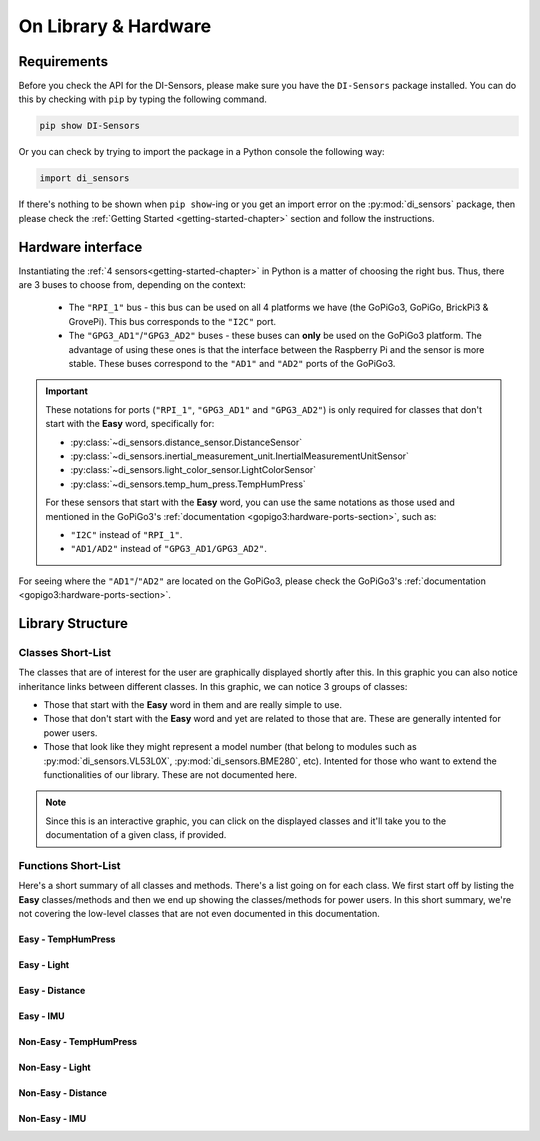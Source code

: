 .. _structure-chapter:

###########################################
On Library & Hardware
###########################################

============
Requirements
============

Before you check the API for the DI-Sensors, please make sure you have the ``DI-Sensors`` package installed. You can do this by checking with ``pip`` by typing the following command.

.. code-block:: bash

   pip show DI-Sensors

Or you can check by trying to import the package in a Python console the following way:

.. code-block:: python

   import di_sensors

If there's nothing to be shown when ``pip show``-ing or you get an import error on the :py:mod:`di_sensors` package, then please check the :ref:`Getting Started <getting-started-chapter>` section and follow the instructions.

.. _hardware-interface-section:

==================
Hardware interface
==================

Instantiating the :ref:`4 sensors<getting-started-chapter>` in Python is a matter of choosing the right bus. Thus, there are 3 buses to choose from, depending on the context:

   * The ``"RPI_1"`` bus - this bus can be used on all 4 platforms we have (the GoPiGo3, GoPiGo, BrickPi3 & GrovePi). This bus corresponds to the ``"I2C"`` port.
   * The ``"GPG3_AD1"``/``"GPG3_AD2"`` buses - these buses can **only** be used on the GoPiGo3 platform. The advantage of using these ones is that the interface between the Raspberry Pi and the sensor is more stable. These buses correspond to the ``"AD1"`` and ``"AD2"`` ports of the GoPiGo3.

.. important::

   These notations for ports (``"RPI_1"``, ``"GPG3_AD1"`` and ``"GPG3_AD2"``) is only required for classes that don't start with the **Easy** word,
   specifically for:

   * :py:class:`~di_sensors.distance_sensor.DistanceSensor`
   * :py:class:`~di_sensors.inertial_measurement_unit.InertialMeasurementUnitSensor`
   * :py:class:`~di_sensors.light_color_sensor.LightColorSensor`
   * :py:class:`~di_sensors.temp_hum_press.TempHumPress`

   For these sensors that start with the **Easy** word, you can use the same notations as those used and mentioned in the GoPiGo3's :ref:`documentation <gopigo3:hardware-ports-section>`, such as:

   * ``"I2C"`` instead of ``"RPI_1"``.
   * ``"AD1/AD2"`` instead of ``"GPG3_AD1/GPG3_AD2"``.

For seeing where the ``"AD1"``/``"AD2"`` are located on the GoPiGo3, please check the GoPiGo3's :ref:`documentation <gopigo3:hardware-ports-section>`.

==================
Library Structure
==================

------------------
Classes Short-List
------------------

The classes that are of interest for the user are graphically displayed shortly after this. In this graphic you can also notice inheritance links
between different classes. In this graphic, we can notice 3 groups of classes:

* Those that start with the **Easy** word in them and are really simple to use.
* Those that don't start with the **Easy** word and yet are related to those that are. These are generally intented for power users.
* Those that look like they might represent a model number (that belong to modules such as :py:mod:`di_sensors.VL53L0X`, :py:mod:`di_sensors.BME280`, etc).
  Intented for those who want to extend the functionalities of our library. These are not documented here.

.. inheritance-diagram::
   di_sensors.easy_distance_sensor
   di_sensors.distance_sensor
   di_sensors.easy_inertial_measurement_unit
   di_sensors.easy_temp_hum_press
   di_sensors.inertial_measurement_unit
   di_sensors.easy_light_color_sensor
   di_sensors.light_color_sensor
   di_sensors.easy_mutex
   di_sensors.temp_hum_press
   di_sensors.VL53L0X
   di_sensors.BME280
   di_sensors.BNO055
   di_sensors.PCA9570
   di_sensors.TCS34725

.. note::

   Since this is an interactive graphic, you can click on the displayed classes and it'll take you to the documentation of a given class, if provided.

--------------------
Functions Short-List
--------------------

Here's a short summary of all classes and methods. There's a list going on for each class. We first start off by listing the **Easy** classes/methods
and then we end up showing the classes/methods for power users.
In this short summary, we're not covering the low-level classes that are not even documented in this documentation.

^^^^^^^^^^^^^^^^^^^^^^^^^^^
Easy - TempHumPress
^^^^^^^^^^^^^^^^^^^^^^^^^^^

.. autosummary::

   di_sensors.easy_temp_hum_press.EasyTHPSensor
   di_sensors.easy_temp_hum_press.EasyTHPSensor.__init__
   di_sensors.easy_temp_hum_press.EasyTHPSensor.safe_celsius
   di_sensors.easy_temp_hum_press.EasyTHPSensor.safe_fahrenheit
   di_sensors.easy_temp_hum_press.EasyTHPSensor.safe_pressure
   di_sensors.easy_temp_hum_press.EasyTHPSensor.safe_humidity


^^^^^^^^^^^^^^^^^^^^
Easy - Light
^^^^^^^^^^^^^^^^^^^^

.. autosummary::

   di_sensors.easy_light_color_sensor.EasyLightColorSensor
   di_sensors.easy_light_color_sensor.EasyLightColorSensor.__init__
   di_sensors.easy_light_color_sensor.EasyLightColorSensor.translate_to_hsv
   di_sensors.easy_light_color_sensor.EasyLightColorSensor.get_safe_raw_colors
   di_sensors.easy_light_color_sensor.EasyLightColorSensor.get_rgb
   di_sensors.easy_light_color_sensor.EasyLightColorSensor.guess_color_hsv

^^^^^^^^^^^^^^^^^^^^
Easy - Distance
^^^^^^^^^^^^^^^^^^^^

.. autosummary::

   di_sensors.easy_distance_sensor.EasyDistanceSensor
   di_sensors.easy_distance_sensor.EasyDistanceSensor.__init__
   di_sensors.easy_distance_sensor.EasyDistanceSensor.read_mm
   di_sensors.easy_distance_sensor.EasyDistanceSensor.read
   di_sensors.easy_distance_sensor.EasyDistanceSensor.read_inches

^^^^^^^^^^^^^^^^^^^^
Easy - IMU
^^^^^^^^^^^^^^^^^^^^

.. autosummary::

   di_sensors.easy_inertial_measurement_unit.EasyIMUSensor
   di_sensors.easy_inertial_measurement_unit.EasyIMUSensor.__init__
   di_sensors.easy_inertial_measurement_unit.EasyIMUSensor.reconfig_bus
   di_sensors.easy_inertial_measurement_unit.EasyIMUSensor.calibrate
   di_sensors.easy_inertial_measurement_unit.EasyIMUSensor.get_calibration_status
   di_sensors.easy_inertial_measurement_unit.EasyIMUSensor.get_heading
   di_sensors.easy_inertial_measurement_unit.EasyIMUSensor.safe_read_euler
   di_sensors.easy_inertial_measurement_unit.EasyIMUSensor.safe_read_magnetometer
   di_sensors.easy_inertial_measurement_unit.EasyIMUSensor.get_north_point

^^^^^^^^^^^^^^^^^^^^^^^^^^^
Non-Easy - TempHumPress
^^^^^^^^^^^^^^^^^^^^^^^^^^^

.. autosummary::

   di_sensors.temp_hum_press.TempHumPress
   di_sensors.temp_hum_press.TempHumPress.__init__
   di_sensors.temp_hum_press.TempHumPress.get_temperature_celsius
   di_sensors.temp_hum_press.TempHumPress.get_temperature_fahrenheit
   di_sensors.temp_hum_press.TempHumPress.get_pressure
   di_sensors.temp_hum_press.TempHumPress.get_humidity
   di_sensors.temp_hum_press.TempHumPress.get_humidity

^^^^^^^^^^^^^^^^^^^^
Non-Easy - Light
^^^^^^^^^^^^^^^^^^^^

.. autosummary::

   di_sensors.light_color_sensor.LightColorSensor
   di_sensors.light_color_sensor.LightColorSensor.__init__
   di_sensors.light_color_sensor.LightColorSensor.set_led
   di_sensors.light_color_sensor.LightColorSensor.get_raw_colors

^^^^^^^^^^^^^^^^^^^^
Non-Easy - Distance
^^^^^^^^^^^^^^^^^^^^

.. autosummary::

   di_sensors.distance_sensor.DistanceSensor
   di_sensors.distance_sensor.DistanceSensor.__init__
   di_sensors.distance_sensor.DistanceSensor.start_continuous
   di_sensors.distance_sensor.DistanceSensor.read_range_continuous
   di_sensors.distance_sensor.DistanceSensor.read_range_single
   di_sensors.distance_sensor.DistanceSensor.timeout_occurred

^^^^^^^^^^^^^^^^^^^^
Non-Easy - IMU
^^^^^^^^^^^^^^^^^^^^

.. autosummary::

   di_sensors.inertial_measurement_unit.InertialMeasurementUnit
   di_sensors.inertial_measurement_unit.InertialMeasurementUnit.__init__
   di_sensors.inertial_measurement_unit.InertialMeasurementUnit.read_euler
   di_sensors.inertial_measurement_unit.InertialMeasurementUnit.read_magnetometer
   di_sensors.inertial_measurement_unit.InertialMeasurementUnit.read_gyroscope
   di_sensors.inertial_measurement_unit.InertialMeasurementUnit.read_accelerometer
   di_sensors.inertial_measurement_unit.InertialMeasurementUnit.read_linear_acceleration
   di_sensors.inertial_measurement_unit.InertialMeasurementUnit.read_gravity
   di_sensors.inertial_measurement_unit.InertialMeasurementUnit.read_quaternion
   di_sensors.inertial_measurement_unit.InertialMeasurementUnit.read_temperature


.. _distance sensor: https://www.dexterindustries.com/shop/distance-sensor/
.. _imu sensor: https://www.dexterindustries.com/shop/imu-sensor/
.. _light color sensor: https://www.dexterindustries.com/shop/light-color-sensor/
.. _temperature humidity pressure sensor: https://www.dexterindustries.com/shop/temperature-humidity-pressure-sensor/
